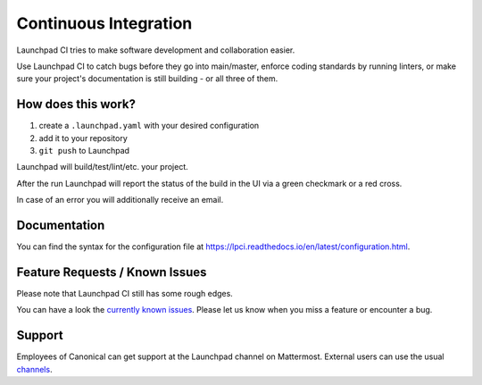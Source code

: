 Continuous Integration
======================

Launchpad CI tries to make software development and collaboration
easier.

Use Launchpad CI to catch bugs before they go into main/master, enforce
coding standards by running linters, or make sure your project's
documentation is still building - or all three of them.

How does this work?
-------------------

1. create a ``.launchpad.yaml`` with your desired configuration
2. add it to your repository
3. ``git push`` to Launchpad 

Launchpad will build/test/lint/etc. your project.

After the run Launchpad will report the status of the build in the UI
via a green checkmark or a red cross.

In case of an error you will additionally receive an email.

Documentation
-------------

You can find the syntax for the configuration file at
https://lpci.readthedocs.io/en/latest/configuration.html.

Feature Requests / Known Issues
-------------------------------

Please note that Launchpad CI still has some rough edges.

You can have a look the `currently known
issues <https://bugs.launchpad.net/lpci>`__. Please let us know when you
miss a feature or encounter a bug.

Support
-------

Employees of Canonical can get support at the Launchpad channel on
Mattermost. External users can use the usual
`channels <https://help.launchpad.net/>`__.
